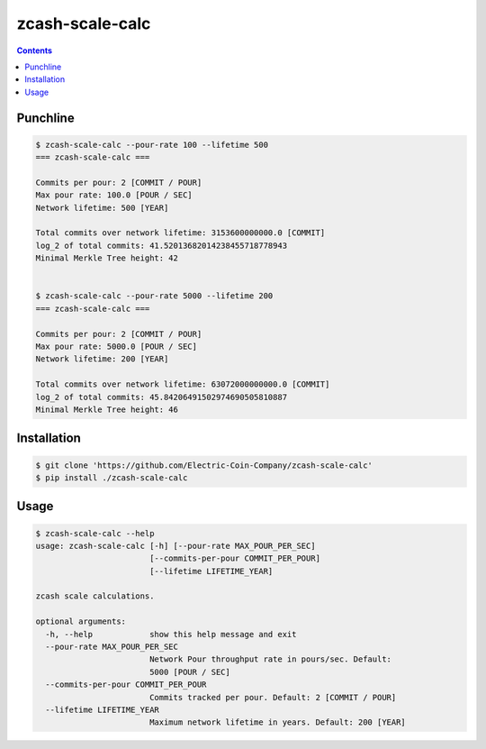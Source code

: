 ==================
 zcash-scale-calc
==================

.. contents::

Punchline
=========

.. code:: bash

   $ zcash-scale-calc --pour-rate 100 --lifetime 500
   === zcash-scale-calc ===

   Commits per pour: 2 [COMMIT / POUR]
   Max pour rate: 100.0 [POUR / SEC]
   Network lifetime: 500 [YEAR]

   Total commits over network lifetime: 3153600000000.0 [COMMIT]
   log_2 of total commits: 41.52013682014238455718778943
   Minimal Merkle Tree height: 42


   $ zcash-scale-calc --pour-rate 5000 --lifetime 200
   === zcash-scale-calc ===

   Commits per pour: 2 [COMMIT / POUR]
   Max pour rate: 5000.0 [POUR / SEC]
   Network lifetime: 200 [YEAR]

   Total commits over network lifetime: 63072000000000.0 [COMMIT]
   log_2 of total commits: 45.84206491502974690505810887
   Minimal Merkle Tree height: 46
Installation
============

.. code:: bash

   $ git clone 'https://github.com/Electric-Coin-Company/zcash-scale-calc'
   $ pip install ./zcash-scale-calc

Usage
=====

.. code:: bash

   $ zcash-scale-calc --help
   usage: zcash-scale-calc [-h] [--pour-rate MAX_POUR_PER_SEC]
                           [--commits-per-pour COMMIT_PER_POUR]
                           [--lifetime LIFETIME_YEAR]

   zcash scale calculations.

   optional arguments:
     -h, --help            show this help message and exit
     --pour-rate MAX_POUR_PER_SEC
                           Network Pour throughput rate in pours/sec. Default:
                           5000 [POUR / SEC]
     --commits-per-pour COMMIT_PER_POUR
                           Commits tracked per pour. Default: 2 [COMMIT / POUR]
     --lifetime LIFETIME_YEAR
                           Maximum network lifetime in years. Default: 200 [YEAR]


